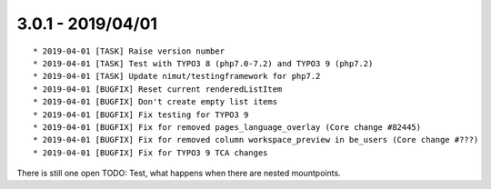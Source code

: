 

3.0.1 - 2019/04/01
------------------

::

   * 2019-04-01 [TASK] Raise version number
   * 2019-04-01 [TASK] Test with TYPO3 8 (php7.0-7.2) and TYPO3 9 (php7.2)
   * 2019-04-01 [TASK] Update nimut/testingframework for php7.2
   * 2019-04-01 [BUGFIX] Reset current renderedListItem
   * 2019-04-01 [BUGFIX] Don't create empty list items
   * 2019-04-01 [BUGFIX] Fix testing for TYPO3 9
   * 2019-04-01 [BUGFIX] Fix for removed pages_language_overlay (Core change #82445)
   * 2019-04-01 [BUGFIX] Fix for removed column workspace_preview in be_users (Core change #???)
   * 2019-04-01 [BUGFIX] Fix for TYPO3 9 TCA changes

There is still one open TODO: Test, what happens when there are nested mountpoints.
